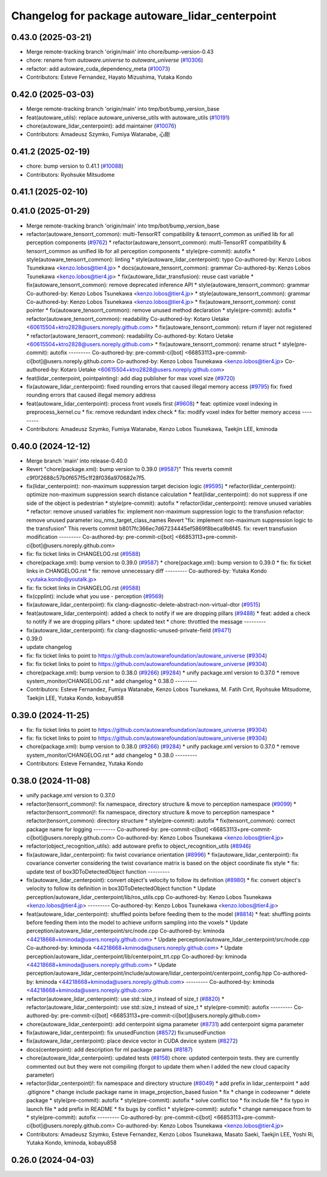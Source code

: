 ^^^^^^^^^^^^^^^^^^^^^^^^^^^^^^^^^^^^^^^^^^^^^^^^
Changelog for package autoware_lidar_centerpoint
^^^^^^^^^^^^^^^^^^^^^^^^^^^^^^^^^^^^^^^^^^^^^^^^

0.43.0 (2025-03-21)
-------------------
* Merge remote-tracking branch 'origin/main' into chore/bump-version-0.43
* chore: rename from `autoware.universe` to `autoware_universe` (`#10306 <https://github.com/autowarefoundation/autoware_universe/issues/10306>`_)
* refactor: add autoware_cuda_dependency_meta (`#10073 <https://github.com/autowarefoundation/autoware_universe/issues/10073>`_)
* Contributors: Esteve Fernandez, Hayato Mizushima, Yutaka Kondo

0.42.0 (2025-03-03)
-------------------
* Merge remote-tracking branch 'origin/main' into tmp/bot/bump_version_base
* feat(autoware_utils): replace autoware_universe_utils with autoware_utils  (`#10191 <https://github.com/autowarefoundation/autoware_universe/issues/10191>`_)
* chore(autoware_lidar_centerpoint): add maintainer (`#10076 <https://github.com/autowarefoundation/autoware_universe/issues/10076>`_)
* Contributors: Amadeusz Szymko, Fumiya Watanabe, 心刚

0.41.2 (2025-02-19)
-------------------
* chore: bump version to 0.41.1 (`#10088 <https://github.com/autowarefoundation/autoware_universe/issues/10088>`_)
* Contributors: Ryohsuke Mitsudome

0.41.1 (2025-02-10)
-------------------

0.41.0 (2025-01-29)
-------------------
* Merge remote-tracking branch 'origin/main' into tmp/bot/bump_version_base
* refactor(autoware_tensorrt_common): multi-TensorRT compatibility & tensorrt_common as unified lib for all perception components (`#9762 <https://github.com/autowarefoundation/autoware_universe/issues/9762>`_)
  * refactor(autoware_tensorrt_common): multi-TensorRT compatibility & tensorrt_common as unified lib for all perception components
  * style(pre-commit): autofix
  * style(autoware_tensorrt_common): linting
  * style(autoware_lidar_centerpoint): typo
  Co-authored-by: Kenzo Lobos Tsunekawa <kenzo.lobos@tier4.jp>
  * docs(autoware_tensorrt_common): grammar
  Co-authored-by: Kenzo Lobos Tsunekawa <kenzo.lobos@tier4.jp>
  * fix(autoware_lidar_transfusion): reuse cast variable
  * fix(autoware_tensorrt_common): remove deprecated inference API
  * style(autoware_tensorrt_common): grammar
  Co-authored-by: Kenzo Lobos Tsunekawa <kenzo.lobos@tier4.jp>
  * style(autoware_tensorrt_common): grammar
  Co-authored-by: Kenzo Lobos Tsunekawa <kenzo.lobos@tier4.jp>
  * fix(autoware_tensorrt_common): const pointer
  * fix(autoware_tensorrt_common): remove unused method declaration
  * style(pre-commit): autofix
  * refactor(autoware_tensorrt_common): readability
  Co-authored-by: Kotaro Uetake <60615504+ktro2828@users.noreply.github.com>
  * fix(autoware_tensorrt_common): return if layer not registered
  * refactor(autoware_tensorrt_common): readability
  Co-authored-by: Kotaro Uetake <60615504+ktro2828@users.noreply.github.com>
  * fix(autoware_tensorrt_common): rename struct
  * style(pre-commit): autofix
  ---------
  Co-authored-by: pre-commit-ci[bot] <66853113+pre-commit-ci[bot]@users.noreply.github.com>
  Co-authored-by: Kenzo Lobos Tsunekawa <kenzo.lobos@tier4.jp>
  Co-authored-by: Kotaro Uetake <60615504+ktro2828@users.noreply.github.com>
* feat(lidar_centerpoint, pointpainting): add diag publisher for max voxel size (`#9720 <https://github.com/autowarefoundation/autoware_universe/issues/9720>`_)
* fix(autoware_lidar_centerpoint): fixed rounding errors that caused illegal memory access (`#9795 <https://github.com/autowarefoundation/autoware_universe/issues/9795>`_)
  fix: fixed rounding errors that caused illegal memory address
* feat(autoware_lidar_centerpoint): process front voxels first (`#9608 <https://github.com/autowarefoundation/autoware_universe/issues/9608>`_)
  * feat: optimize voxel indexing in preprocess_kernel.cu
  * fix: remove redundant index check
  * fix: modify voxel index for better memory access
  ---------
* Contributors: Amadeusz Szymko, Fumiya Watanabe, Kenzo Lobos Tsunekawa, Taekjin LEE, kminoda

0.40.0 (2024-12-12)
-------------------
* Merge branch 'main' into release-0.40.0
* Revert "chore(package.xml): bump version to 0.39.0 (`#9587 <https://github.com/autowarefoundation/autoware_universe/issues/9587>`_)"
  This reverts commit c9f0f2688c57b0f657f5c1f28f036a970682e7f5.
* fix(lidar_centerpoint): non-maximum suppression target decision logic (`#9595 <https://github.com/autowarefoundation/autoware_universe/issues/9595>`_)
  * refactor(lidar_centerpoint): optimize non-maximum suppression search distance calculation
  * feat(lidar_centerpoint): do not suppress if one side of the object is pedestrian
  * style(pre-commit): autofix
  * refactor(lidar_centerpoint): remove unused variables
  * refactor: remove unused variables
  fix: implement non-maximum suppression logic to the transfusion
  refactor: remove unused parameter iou_nms_target_class_names
  Revert "fix: implement non-maximum suppression logic to the transfusion"
  This reverts commit b8017fc366ec7d67234445ef5869f8beca9b6f45.
  fix: revert transfusion modification
  ---------
  Co-authored-by: pre-commit-ci[bot] <66853113+pre-commit-ci[bot]@users.noreply.github.com>
* fix: fix ticket links in CHANGELOG.rst (`#9588 <https://github.com/autowarefoundation/autoware_universe/issues/9588>`_)
* chore(package.xml): bump version to 0.39.0 (`#9587 <https://github.com/autowarefoundation/autoware_universe/issues/9587>`_)
  * chore(package.xml): bump version to 0.39.0
  * fix: fix ticket links in CHANGELOG.rst
  * fix: remove unnecessary diff
  ---------
  Co-authored-by: Yutaka Kondo <yutaka.kondo@youtalk.jp>
* fix: fix ticket links in CHANGELOG.rst (`#9588 <https://github.com/autowarefoundation/autoware_universe/issues/9588>`_)
* fix(cpplint): include what you use - perception (`#9569 <https://github.com/autowarefoundation/autoware_universe/issues/9569>`_)
* fix(autoware_lidar_centerpoint): fix clang-diagnostic-delete-abstract-non-virtual-dtor (`#9515 <https://github.com/autowarefoundation/autoware_universe/issues/9515>`_)
* feat(autoware_lidar_centerpoint): added a check to notify if we are dropping pillars (`#9488 <https://github.com/autowarefoundation/autoware_universe/issues/9488>`_)
  * feat: added a check to notify if we are dropping pillars
  * chore: updated text
  * chore: throttled the message
  ---------
* fix(autoware_lidar_centerpoint): fix clang-diagnostic-unused-private-field (`#9471 <https://github.com/autowarefoundation/autoware_universe/issues/9471>`_)
* 0.39.0
* update changelog
* fix: fix ticket links to point to https://github.com/autowarefoundation/autoware_universe (`#9304 <https://github.com/autowarefoundation/autoware_universe/issues/9304>`_)
* fix: fix ticket links to point to https://github.com/autowarefoundation/autoware_universe (`#9304 <https://github.com/autowarefoundation/autoware_universe/issues/9304>`_)
* chore(package.xml): bump version to 0.38.0 (`#9266 <https://github.com/autowarefoundation/autoware_universe/issues/9266>`_) (`#9284 <https://github.com/autowarefoundation/autoware_universe/issues/9284>`_)
  * unify package.xml version to 0.37.0
  * remove system_monitor/CHANGELOG.rst
  * add changelog
  * 0.38.0
  ---------
* Contributors: Esteve Fernandez, Fumiya Watanabe, Kenzo Lobos Tsunekawa, M. Fatih Cırıt, Ryohsuke Mitsudome, Taekjin LEE, Yutaka Kondo, kobayu858

0.39.0 (2024-11-25)
-------------------
* fix: fix ticket links to point to https://github.com/autowarefoundation/autoware_universe (`#9304 <https://github.com/autowarefoundation/autoware_universe/issues/9304>`_)
* fix: fix ticket links to point to https://github.com/autowarefoundation/autoware_universe (`#9304 <https://github.com/autowarefoundation/autoware_universe/issues/9304>`_)
* chore(package.xml): bump version to 0.38.0 (`#9266 <https://github.com/autowarefoundation/autoware_universe/issues/9266>`_) (`#9284 <https://github.com/autowarefoundation/autoware_universe/issues/9284>`_)
  * unify package.xml version to 0.37.0
  * remove system_monitor/CHANGELOG.rst
  * add changelog
  * 0.38.0
  ---------
* Contributors: Esteve Fernandez, Yutaka Kondo

0.38.0 (2024-11-08)
-------------------
* unify package.xml version to 0.37.0
* refactor(tensorrt_common)!: fix namespace, directory structure & move to perception namespace (`#9099 <https://github.com/autowarefoundation/autoware_universe/issues/9099>`_)
  * refactor(tensorrt_common)!: fix namespace, directory structure & move to perception namespace
  * refactor(tensorrt_common): directory structure
  * style(pre-commit): autofix
  * fix(tensorrt_common): correct package name for logging
  ---------
  Co-authored-by: pre-commit-ci[bot] <66853113+pre-commit-ci[bot]@users.noreply.github.com>
  Co-authored-by: Kenzo Lobos Tsunekawa <kenzo.lobos@tier4.jp>
* refactor(object_recognition_utils): add autoware prefix to object_recognition_utils (`#8946 <https://github.com/autowarefoundation/autoware_universe/issues/8946>`_)
* fix(autoware_lidar_centerpoint): fix twist covariance orientation (`#8996 <https://github.com/autowarefoundation/autoware_universe/issues/8996>`_)
  * fix(autoware_lidar_centerpoint): fix covariance converter considering the twist covariance matrix is based on the object coordinate
  fix style
  * fix: update test of box3DToDetectedObject function
  ---------
* fix(autoware_lidar_centerpoint): convert object's velocity to follow its definition (`#8980 <https://github.com/autowarefoundation/autoware_universe/issues/8980>`_)
  * fix: convert object's velocity to follow its definition in box3DToDetectedObject function
  * Update perception/autoware_lidar_centerpoint/lib/ros_utils.cpp
  Co-authored-by: Kenzo Lobos Tsunekawa <kenzo.lobos@tier4.jp>
  ---------
  Co-authored-by: Kenzo Lobos Tsunekawa <kenzo.lobos@tier4.jp>
* feat(autoware_lidar_centerpoint): shuffled points before feeding them to the model (`#8814 <https://github.com/autowarefoundation/autoware_universe/issues/8814>`_)
  * feat: shuffling points before feeding them into the model to achieve uniform sampling into the voxels
  * Update perception/autoware_lidar_centerpoint/src/node.cpp
  Co-authored-by: kminoda <44218668+kminoda@users.noreply.github.com>
  * Update perception/autoware_lidar_centerpoint/src/node.cpp
  Co-authored-by: kminoda <44218668+kminoda@users.noreply.github.com>
  * Update perception/autoware_lidar_centerpoint/lib/centerpoint_trt.cpp
  Co-authored-by: kminoda <44218668+kminoda@users.noreply.github.com>
  * Update perception/autoware_lidar_centerpoint/include/autoware/lidar_centerpoint/centerpoint_config.hpp
  Co-authored-by: kminoda <44218668+kminoda@users.noreply.github.com>
  ---------
  Co-authored-by: kminoda <44218668+kminoda@users.noreply.github.com>
* refactor(autoware_lidar_centerpoint): use std::size_t instead of size_t (`#8820 <https://github.com/autowarefoundation/autoware_universe/issues/8820>`_)
  * refactor(autoware_lidar_centerpoint): use std::size_t instead of size_t
  * style(pre-commit): autofix
  ---------
  Co-authored-by: pre-commit-ci[bot] <66853113+pre-commit-ci[bot]@users.noreply.github.com>
* chore(autoware_lidar_centerpoint): add centerpoint sigma parameter (`#8731 <https://github.com/autowarefoundation/autoware_universe/issues/8731>`_)
  add centerpoint sigma parameter
* fix(autoware_lidar_centerpoint): fix unusedFunction (`#8572 <https://github.com/autowarefoundation/autoware_universe/issues/8572>`_)
  fix:unusedFunction
* fix(autoware_lidar_centerpoint): place device vector in CUDA device system (`#8272 <https://github.com/autowarefoundation/autoware_universe/issues/8272>`_)
* docs(centerpoint): add description for ml package params (`#8187 <https://github.com/autowarefoundation/autoware_universe/issues/8187>`_)
* chore(autoware_lidar_centerpoint): updated tests (`#8158 <https://github.com/autowarefoundation/autoware_universe/issues/8158>`_)
  chore: updated centerpoin tests. they are currently commented out but they were not compiling (forgot to update them when I added the new cloud capacity parameter)
* refactor(lidar_centerpoint)!: fix namespace and directory structure (`#8049 <https://github.com/autowarefoundation/autoware_universe/issues/8049>`_)
  * add prefix in lidar_centerpoint
  * add .gitignore
  * change include package name in image_projection_based fusion
  * fix
  * change in codeowner
  * delete package
  * style(pre-commit): autofix
  * style(pre-commit): autofix
  * solve conflict too
  * fix include file
  * fix typo in launch file
  * add prefix in README
  * fix bugs by conflict
  * style(pre-commit): autofix
  * change namespace from  to
  * style(pre-commit): autofix
  ---------
  Co-authored-by: pre-commit-ci[bot] <66853113+pre-commit-ci[bot]@users.noreply.github.com>
  Co-authored-by: Kenzo Lobos Tsunekawa <kenzo.lobos@tier4.jp>
* Contributors: Amadeusz Szymko, Esteve Fernandez, Kenzo Lobos Tsunekawa, Masato Saeki, Taekjin LEE, Yoshi Ri, Yutaka Kondo, kminoda, kobayu858

0.26.0 (2024-04-03)
-------------------
